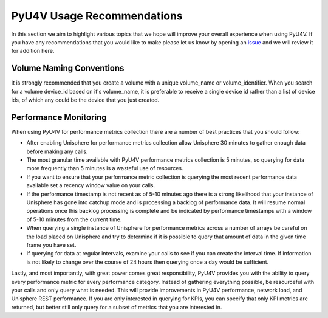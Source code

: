 PyU4V Usage Recommendations
===========================

In this section we aim to highlight various topics that we hope will improve
your overall experience when using PyU4V.  If you have any recommendations
that you would like to make please let us know by opening an issue_ and we will
review it for addition here.

Volume Naming Conventions
-------------------------

It is strongly recommended that you create a volume with a unique volume_name
or volume_identifier. When you search for a volume device_id based on it's
volume_name, it is preferable to receive a single device id rather than a list
of device ids, of which any could be the device that you just created.

Performance Monitoring
----------------------

When using PyU4V for performance metrics collection there are a number of best
practices that you should follow:

- After enabling Unisphere for performance metrics collection allow Unisphere
  30 minutes to gather enough data before making any calls.
- The most granular time available with PyU4V performance metrics collection
  is 5 minutes, so querying for data more frequently than 5 minutes is
  a wasteful use of resources.
- If you want to ensure that your performance metric collection is querying
  the most recent performance data available set a recency window value on your
  calls.
- If the performance timestamp is not recent as of 5-10 minutes ago there is a
  strong likelihood that your instance of Unisphere has gone into catchup mode
  and is processing a backlog of performance data. It will resume normal
  operations once this backlog processing is complete and be indicated by
  performance timestamps with a window of 5-10 minutes from the current time.
- When querying a single instance of Unisphere for performance metrics across
  a number of arrays be careful on the load placed on Unisphere and try to
  determine if it is possible to query that amount of data in the given
  time frame you have set.
- If querying for data at regular intervals, examine your calls to see if you
  can create the interval time. If information is not likely to change over
  the course of 24 hours then querying once a day would be sufficient.

Lastly, and most importantly, with great power comes great responsibility,
PyU4V provides you with the ability to query every performance metric for every
performance category. Instead of gathering everything possible, be resourceful
with your calls and only query what is needed. This will provide improvements
in PyU4V performance, network load, and Unisphere REST performance. If you are
only interested in querying for KPIs, you can specify that only KPI metrics are
returned, but better still only query for a subset of metrics that you are
interested in.

.. URL LINKS

.. _issue: https://github.com/MichaelMcAleer/PyU4V/issues
